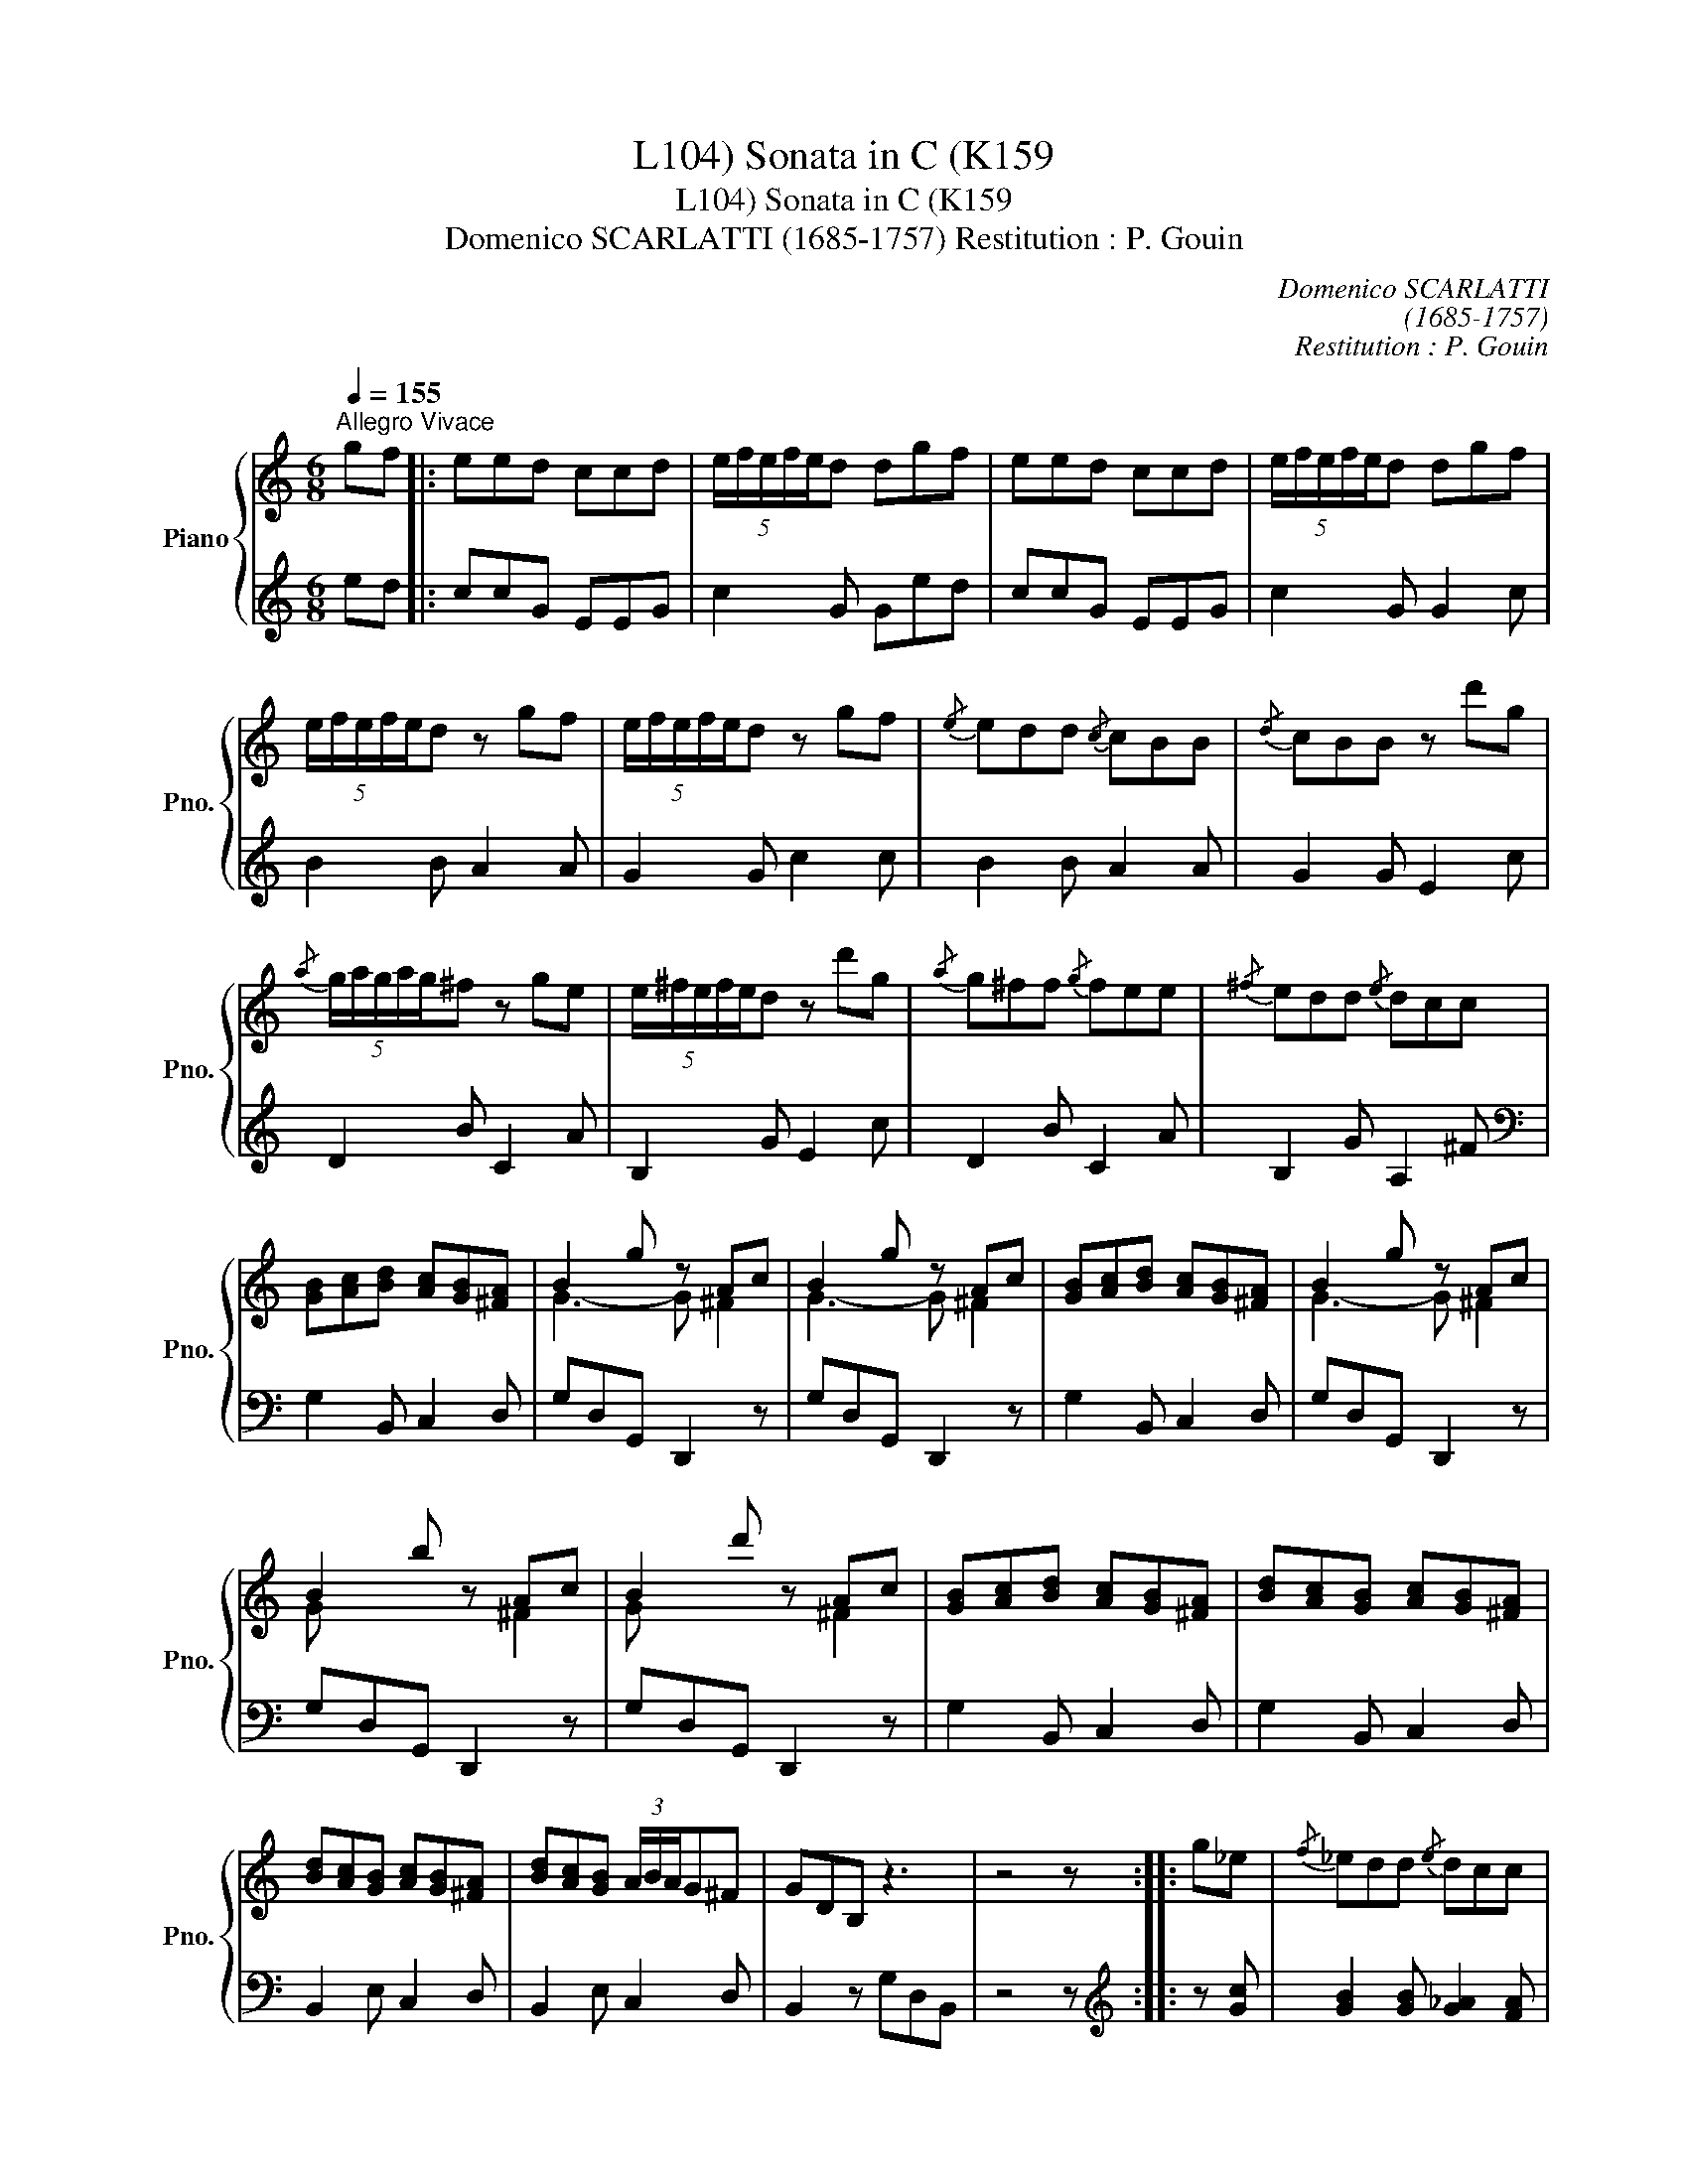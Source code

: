 X:1
T:Sonata in C (K159, L104)
T:Sonata in C (K159, L104)
T:Domenico SCARLATTI (1685-1757) Restitution : P. Gouin
C:Domenico SCARLATTI
C:(1685-1757)
C:Restitution : P. Gouin
%%score { ( 1 3 ) | 2 }
L:1/8
Q:1/4=155
M:6/8
K:C
V:1 treble nm="Piano" snm="Pno."
V:3 treble 
V:2 treble 
V:1
"^Allegro Vivace" gf |: eed ccd | (5:4:5e/f/e/f/e/d dgf | eed ccd | (5:4:5e/f/e/f/e/d dgf | %5
 (5:4:5e/f/e/f/e/d z gf | (5:4:5e/f/e/f/e/d z gf |{/e} edd{/c} cBB |{/d} cBB z d'g | %9
{/a} (5:4:5g/a/g/a/g/^f z ge | (5:4:5e/^f/e/f/e/d z d'g |{/a} g^ff{/g} fee |{/^f} edd{/e} dcc | %13
 [GB][Ac][Bd] [Ac][GB][^FA] | B2 g z Ac | B2 g z Ac | [GB][Ac][Bd] [Ac][GB][^FA] | B2 g z Ac | %18
 B2 b z Ac | B2 d' z Ac | [GB][Ac][Bd] [Ac][GB][^FA] | [Bd][Ac][GB] [Ac][GB][^FA] | %22
 [Bd][Ac][GB] [Ac][GB][^FA] | [Bd][Ac][GB] (3A/B/A/G^F | GDB, z3 | z4 z :: g_e |{/f} _edd{/e} dcc | %28
{/d} cBB z g_e |{/f} _edd{/e} dcc |{/d} cBB z c'_a |{/_b} _agg{/a} gff |{/g} fee z c'_a | %33
{/_b} _agg{/a} gff |{/g} fee z gg | g_b_a z ff | ^f_ag z _ee | egf z dd | _ege dg-d | g3 f3 | %40
 g3 f3 | g3 f3 | d/g/(3f/_e/d/(3c/B/A/ (3G/F/_E/(3D/C/B,/(3A,/G,/^F,/ | G,3 z gf | eed ccd | %45
 (5:4:5e/f/e/f/e/d dgf | eed ccd | (5:4:5e/f/e/f/e/d dc'a | (5:4:5a/b/a/b/a/g z c'f | %49
 (5:4:5f/g/f/g/f/e z c'a |{/b} agg{a} gff |{/g} fee{/f} edd | x3 efd | e2 c'- c'df | e2 c'- c' df | %55
 [ce][df][eg] [df][ce][Bd] | (e2 c'-) c'df | (eze') z df | (ezg') z df | %59
 [ce][df][eg] [df][ce][Bd] | [eg][df][ce] [df][ce][Bd] | [eg][df][ce] [df][ce][Bd] | %62
 [eg][df][ce] (3d/e/d/cB | (5:4:5c/d/c/d/c/d- d z2 :| %64
V:2
 ed |: ccG EEG | c2 G Ged | ccG EEG | c2 G G2 c | B2 B A2 A | G2 G c2 c | B2 B A2 A | G2 G E2 c | %9
 D2 B C2 A | B,2 G E2 c | D2 B C2 A | B,2 G A,2 ^F |[K:bass] G,2 B,, C,2 D, | G,D,G,, D,,2 z | %15
 G,D,G,, D,,2 z | G,2 B,, C,2 D, | G,D,G,, D,,2 z | G,D,G,, D,,2 z | G,D,G,, D,,2 z | %20
 G,2 B,, C,2 D, | G,2 B,, C,2 D, | B,,2 E, C,2 D, | B,,2 E, C,2 D, | B,,2 z G,D,B,, | z4 z :: %26
[K:treble] z [Gc] | [GB]2 [GB] [G_A]2 [FA] | G2 G [Gc]2 [Gc] | [GB]2 [GB] [G_A]2 [FA] | %30
 G2 G [FAc]2 [FAc] | [EG_Bc]2 [EGBc] [FB_d]2 [FBd] | [CGc]2 [CGc] [F_Ac]2 [FAc] | %33
 [EG_Bc]2 [EGBc] [FB_d]2 [FBd] | [CGc]2 [CGc] [EGc]2 [EGc] | [F_Ac]2 [FAc] [DF]2 [DF] | %36
 [_EG]2 [EG] [CE]2 [CE] | [DF]2 [DF] [B,D]2 [B,D] | [C_EG]2 [CEG] [_B,DG]2 [B,DG] | %39
 [_A,CG]2 [A,CG] [A,CF]2 [A,CF] | [G,CDG]2 [G,CDG] [_A,CF]2 [A,CF] | %41
 [G,CDG]2 [G,CDG] [_A,CF]2 [A,CF] | [G,B,DG]2 z z3 |[K:bass] G,,3 z[K:treble] ed | ccG EEG | %45
 c2 G Ged | ccG EEG | c2 G G2 [FAc] | [EGc]2 [EGc] [DFB]2 [DFB] | [CGc]2 [CGc] [FAc]2 [FAc] | %50
 [EGc]2 [EGc] [DFB]2 [DFB] | [CGc]2 [CGc] [GB]2 [GB] | AGF G2[K:bass] G, | CG,C, G,,2 z | %54
 CG,C, G,,2 z | C2 E, F,2 G, | CG,C, G,,2 z | CG,C, G,,2 z | CG,C, G,,2 z | C2 E, F,2 G, | %60
 C2 E, F,2 G, | C2 E, F,2 G, | E,2 [A,,A,] [F,,F,]2 [G,,G,] | [C,,C,]4 z2 :| %64
V:3
 x2 |: x6 | x6 | x6 | x6 | x6 | x6 | x6 | x6 | x6 | x6 | x6 | x6 | x6 | G3- G ^F2 | G3- G ^F2 | %16
 x6 | G3- G ^F2 | G x3 ^F2 | G x3 ^F2 | x6 | x6 | x6 | x6 | x6 | x5 :: x2 | x6 | x6 | x6 | x6 | %31
 x6 | x6 | x6 | x6 | x6 | x6 | x6 | x4 g2 | cBc cBc | d_ed cBc | d_ed (3c/d/c/Bc | x6 | x6 | x6 | %45
 x6 | x6 | x6 | x6 | x6 | x6 | x6 | c2 c' c2 B | c3- c B2 | c3- c B2 | x6 | c3- c B2 | c x3 B2 | %58
 c x3 B2 | x6 | x6 | x6 | x6 | x6 :| %64

